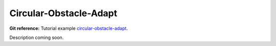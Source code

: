 Circular-Obstacle-Adapt
-----------------------

**Git reference:** Tutorial example `circular-obstacle-adapt
<http://git.hpfem.org/hermes.git/tree/HEAD:/hermes2d/examples/navier-stokes/circular-obstacle-adapt>`_.

Description coming soon.
